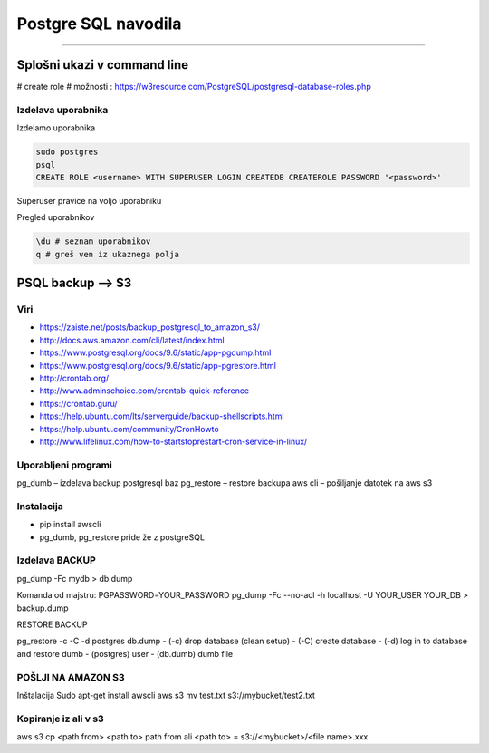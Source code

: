 Postgre SQL navodila
====================
====================

Splošni ukazi v command line
############################

# create role
# možnosti : https://w3resource.com/PostgreSQL/postgresql-database-roles.php

Izdelava uporabnika
*******************

Izdelamo uporabnika

.. code-block:: none

    sudo postgres
    psql
    CREATE ROLE <username> WITH SUPERUSER LOGIN CREATEDB CREATEROLE PASSWORD '<password>'

.. glossary::

    username
        uporabniško ime novega uporabnika

    password
        geslo, ki jo dodelimo novemu uporabniku



Superuser pravice na voljo uporabniku

.. glossary::

    LOGIN
        lahko se logira v bazo

    CREATEDB
        lahko izdela novo bazo
    
    CREATEROLE
        lahko dodaja nove uporabnike



Pregled uporabnikov

.. code-block:: python

    \du # seznam uporabnikov
    q # greš ven iz ukaznega polja




PSQL backup --> S3
##################

Viri
****

* https://zaiste.net/posts/backup_postgresql_to_amazon_s3/
* http://docs.aws.amazon.com/cli/latest/index.html
* https://www.postgresql.org/docs/9.6/static/app-pgdump.html
* https://www.postgresql.org/docs/9.6/static/app-pgrestore.html
* http://crontab.org/
* http://www.adminschoice.com/crontab-quick-reference
* https://crontab.guru/
* https://help.ubuntu.com/lts/serverguide/backup-shellscripts.html
* https://help.ubuntu.com/community/CronHowto
* http://www.lifelinux.com/how-to-startstoprestart-cron-service-in-linux/


Uporabljeni programi
********************

pg_dumb – izdelava backup postgresql baz
pg_restore – restore backupa
aws cli – pošiljanje datotek na aws s3

Instalacija
***********
-	pip install awscli
-	pg_dumb, pg_restore pride že z postgreSQL



Izdelava BACKUP
***************

pg_dump -Fc mydb > db.dump

Komanda od majstru:
PGPASSWORD=YOUR_PASSWORD pg_dump -Fc --no-acl -h localhost -U YOUR_USER YOUR_DB > backup.dump


RESTORE BACKUP

pg_restore -c -C -d postgres db.dump
-	(-c) drop database (clean setup)
-	(-C) create database
-	(-d) log in to database and restore dumb
-	(postgres) user
-	(db.dumb) dumb file



POŠLJI NA AMAZON S3
*******************

Inštalacija
Sudo apt-get install awscli
aws s3 mv test.txt s3://mybucket/test2.txt



Kopiranje iz ali v s3
*********************

aws s3 cp <path from> <path to>
path from ali <path to> = s3://<mybucket>/<file name>.xxx
